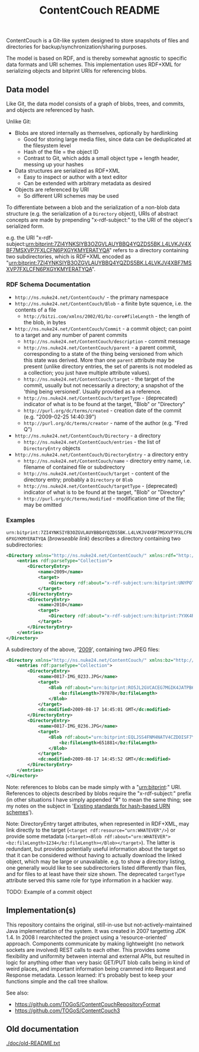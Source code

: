 #+TITLE: ContentCouch README

ContentCouch is a Git-like system designed to store snapshots of files and directories
for backup/synchronization/sharing purposes.

The model is based on RDF, and is thereby somewhat agnostic to specific data formats and URI schemes.
This implementation uses RDF+XML for serializing objects and bitprint URIs for referencing blobs.

** Data model

Like Git, the data model consists of a graph of blobs, trees, and commits, and objects are referenced by hash.

Unlike Git:
- Blobs are stored internally as themselves, optionally by hardlinking
  - Good for storing large media files, since data can be deduplicated at the filesystem level
  - Hash of the file = the object ID
  - Contrast to Git, which adds a small object type + length header, messing up your hashes
- Data structures are serialized as RDF+XML
  - Easy to inspect or author with a text editor
  - Can be extended with arbitrary metadata as desired
- Objects are referenced by URI
  - So different URI schemes may be used

To differentiate between a blob and the serialization of a non-blob data structure
(e.g. the serialization of a ~Directory~ object),
URIs of abstract concepts are made by prepending "x-rdf-subject:" to the URI of the object's serialized form.

e.g. the URI "x-rdf-subject:urn:bitprint:7ZI4YNKSIYB3OZGVLAUYBBQ4YQZDS5BK.L4LVKJV4XBF7MSXVP7FXLCFN6PXGYKMYERATYQA"
refers to a directory containing two subdirectories,
which is RDF+XML encoded as "[[http://picture-files.nuke24.net/uri-res/raw/urn:bitprint:7ZI4YNKSIYB3OZGVLAUYBBQ4YQZDS5BK.L4LVKJV4XBF7MSXVP7FXLCFN6PXGYKMYERATYQA/Mushroom.html][urn:bitprint:7ZI4YNKSIYB3OZGVLAUYBBQ4YQZDS5BK.L4LVKJV4XBF7MSXVP7FXLCFN6PXGYKMYERATYQA]]".

*** RDF Schema Documentation

- ~http://ns.nuke24.net/ContentCouch/~ - the primary namespace
- ~http://ns.nuke24.net/ContentCouch/Blob~ - a finite byte squence, i.e. the contents of a file
  - ~http://bitzi.com/xmlns/2002/01/bz-core#fileLength~ - the length of the blob, in bytes
- ~http://ns.nuke24.net/ContentCouch/Commit~ - a commit object; can point to a target and any number of parent commits
  - ~http://ns.nuke24.net/ContentCouch/description~ - commit message
  - ~http://ns.nuke24.net/ContentCouch/parent~ - a parent commit, corresponding to
    a state of the thing being versioned from which this state was derived.
    More than one ~parent~ attribute may be present
    (unlike directory entries, the set of parents is not modeled as a collection;
    you just have multiple attribute values).
  - ~http://ns.nuke24.net/ContentCouch/target~ - the target of the commit, usually but not necessarily a directory;
    a snapshot of the 'thing being versioned'.  Usually provided as a reference.
  - ~http://ns.nuke24.net/ContentCouch/targetType~ - (deprecated) indicator of what is to be found at the target, "Blob" or "Directory"
  - ~http://purl.org/dc/terms/created~ - creation date of the commit (e.g. "2009-02-25 14:40:39")
  - ~http://purl.org/dc/terms/creator~ - name of the author (e.g. "Fred Q")
- ~http://ns.nuke24.net/ContentCouch/Directory~ - a directory
  - ~http://ns.nuke24.net/ContentCouch/entries~ - the list of ~DirectoryEntry~ objects
- ~http://ns.nuke24.net/ContentCouch/DirectoryEntry~ - a directory entry
  - ~http://ns.nuke24.net/ContentCouch/name~ - directory entry name, i.e. filename of contained file or subdirectory
  - ~http://ns.nuke24.net/ContentCouch/target~ - content of the directory entry; probably a ~Directory~ or ~Blob~
  - ~http://ns.nuke24.net/ContentCouch/targetType~ - (deprecated) indicator of what is to be found at the target, "Blob" or "Directory"
  - ~http://purl.org/dc/terms/modified~ - modification time of the file; may be omitted

*** Examples

~urn:bitprint:7ZI4YNKSIYB3OZGVLAUYBBQ4YQZDS5BK.L4LVKJV4XBF7MSXVP7FXLCFN6PXGYKMYERATYQA~ ([[picture-files.nuke24.net/uri-res/browse/urn:bitprint:7ZI4YNKSIYB3OZGVLAUYBBQ4YQZDS5BK.L4LVKJV4XBF7MSXVP7FXLCFN6PXGYKMYERATYQA/Mushroom.html][browseable link]])
describes a directory containing two subdirectories:

#+BEGIN_SRC xml
<Directory xmlns="http://ns.nuke24.net/ContentCouch/" xmlns:rdf="http://www.w3.org/1999/02/22-rdf-syntax-ns#">
	<entries rdf:parseType="Collection">
		<DirectoryEntry>
			<name>2009</name>
			<target>
				<Directory rdf:about="x-rdf-subject:urn:bitprint:UNYPOT6UW4GQCZH3ZNLWXEDK7ULMEF6Y.YKMAGQZNPTIHD2WYGRTZOO7KAFPOOPAY6R3XICA"/>
			</target>
		</DirectoryEntry>
		<DirectoryEntry>
			<name>2010</name>
			<target>
				<Directory rdf:about="x-rdf-subject:urn:bitprint:7YXK4RQGBCGT5NH6SU7GEWVV2TUMACFN.GA2FOEGTT7YLO6YTV46AHXRMEIVT4B5JVMHIPHQ"/>
			</target>
		</DirectoryEntry>
	</entries>
</Directory>
#+END_SRC

A subdirectory of the above, '[[http://picture-files.nuke24.net/uri-res/browse/urn:bitprint:UNYPOT6UW4GQCZH3ZNLWXEDK7ULMEF6Y.YKMAGQZNPTIHD2WYGRTZOO7KAFPOOPAY6R3XICA/2009.html][2009]]', containing two JPEG files:

#+BEGIN_SRC xml
<Directory xmlns="http://ns.nuke24.net/ContentCouch/" xmlns:bz="http://bitzi.com/xmlns/2002/01/bz-core#" xmlns:dc="http://purl.org/dc/terms/" xmlns:rdf="http://www.w3.org/1999/02/22-rdf-syntax-ns#">
	<entries rdf:parseType="Collection">
		<DirectoryEntry>
			<name>0817-IMG_0233.JPG</name>
			<target>
				<Blob rdf:about="urn:bitprint:RO5JL2GVCACEG7MGIK4JATPB6RTWCLFC.INYA5BK64TKIB2B7FEXWBVD56H55FL3ZLF3TGGY">
					<bz:fileLength>797878</bz:fileLength>
				</Blob>
			</target>
			<dc:modified>2009-08-17 14:45:01 GMT</dc:modified>
		</DirectoryEntry>
		<DirectoryEntry>
			<name>0817-IMG_0236.JPG</name>
			<target>
				<Blob rdf:about="urn:bitprint:EQLJSS4FNM4NATV4CZDOISF7YMAVPPWL.GFKPQM5ZQ5FLZRX77PMTBI4RWG4H547MU4JW4OA">
					<bz:fileLength>651881</bz:fileLength>
				</Blob>
			</target>
			<dc:modified>2009-08-17 14:45:52 GMT</dc:modified>
		</DirectoryEntry>
	</entries>
</Directory>
#+END_SRC

Note: references to blobs can be made simply with a "urn:bitprint:" URI.
References to objects described by blobs require the "x-rdf-subject:" prefix
(in other situations I have simply appended "#" to mean the same thing;
see my notes on the subject in '[[http://www.nuke24.net/docs/2015/HashURNs.html][Existing standards for hash-based URN schemes]]').

Note: DirectoryEntry target attributes, when represented in RDF+XML, may link directly to the target
(~<target rdf:resource="urn:WHATEVER"/>~) or provide some metadata
(~<target><Blob rdf:about="urn:WHATEVER"><bz:fileLength>1234</bz:fileLength></Blob></target>~).
The latter is redundant, but provides potentially useful information about the target
so that it can be considered without having to actually download the linked object,
which may be large or unavailable.
e.g. to show a directory listing, one generally would like to see subdirectoriers listed
differently than files, and for files to at least have their size shown.
The deprecated ~targetType~ attribute served this same role for type information in a hackier way.

TODO: Example of a commit object

** Implementation(s)

This repository contains the original, still-in-use but not-actively-maintained Java implementation of the system.
It was created in 2007 targetting JDK 1.4.
In 2008 I rearchitected the project using a 'resource-oriented' approach.
Components communicate by making lightweight (no network sockets are involved) REST calls to each other.
This provides some flexibility and uniformity between internal and external APIs,
but resulted in logic for anything other than very basic GET/PUT blob calls
being in kind of weird places, and important information being crammed into Request and Response metadata.
Lesson learned: it's probably best to keep your functions simple and the call tree shallow.

See also:
- https://github.com/TOGoS/ContentCouchRepositoryFormat
- https://github.com/TOGoS/ContentCouch3

** Old documentation

[[./doc/old-README.txt]]
